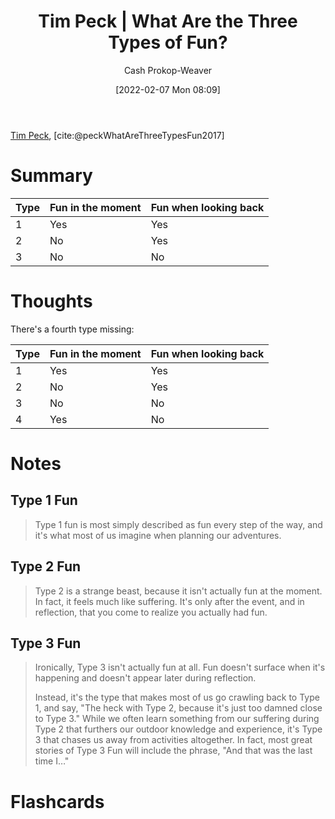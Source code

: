 :PROPERTIES:
:ROAM_REFS: [cite:@peckWhatAreThreeTypesFun2017]
:ID:       a06d371b-148e-4a49-86bb-f4d04cfcefe7
:DIR:      /home/cashweaver/proj/roam/attachments/a06d371b-148e-4a49-86bb-f4d04cfcefe7
:LAST_MODIFIED: [2022-12-14 Wed 13:31]
:END:
#+title: Tim Peck | What Are the Three Types of Fun?
#+hugo_custom_front_matter: :slug "a06d371b-148e-4a49-86bb-f4d04cfcefe7"
#+author: Cash Prokop-Weaver
#+date: [2022-02-07 Mon 08:09]
#+filetags: :reference:
 
[[id:de4c984b-79f6-49b6-bc23-1272eb110559][Tim Peck]], [cite:@peckWhatAreThreeTypesFun2017]

* Summary

| Type | Fun in the moment | Fun when looking back |
|------+-------------------+-----------------------|
|    1 | Yes               | Yes                   |
|    2 | No                | Yes                   |
|    3 | No                | No                    |


* Thoughts

There's a fourth type missing:

| Type | Fun in the moment | Fun when looking back |
|------+-------------------+-----------------------|
|    1 | Yes               | Yes                   |
|    2 | No                | Yes                   |
|    3 | No                | No                    |
|    4 | Yes               | No                    |

* Notes
** Type 1 Fun
#+begin_quote
Type 1 fun is most simply described as fun every step of the way, and it's what most of us imagine when planning our adventures.
#+end_quote

** Type 2 Fun
#+begin_quote
Type 2 is a strange beast, because it isn't actually fun at the moment. In fact, it feels much like suffering. It's only after the event, and in reflection, that you come to realize you actually had fun.
#+end_quote
** Type 3 Fun

#+begin_quote
Ironically, Type 3 isn't actually fun at all. Fun doesn't surface when it's happening and doesn't appear later during reflection.

Instead, it's the type that makes most of us go crawling back to Type 1, and say, "The heck with Type 2, because it's just too damned close to Type 3." While we often learn something from our suffering during Type 2 that furthers our outdoor knowledge and experience, it's Type 3 that chases us away from activities altogether. In fact, most great stories of Type 3 Fun will include the phrase, "And that was the last time I…"
#+end_quote

* Flashcards
:PROPERTIES:
:ANKI_DECK: Default
:END:
#+print_bibliography: